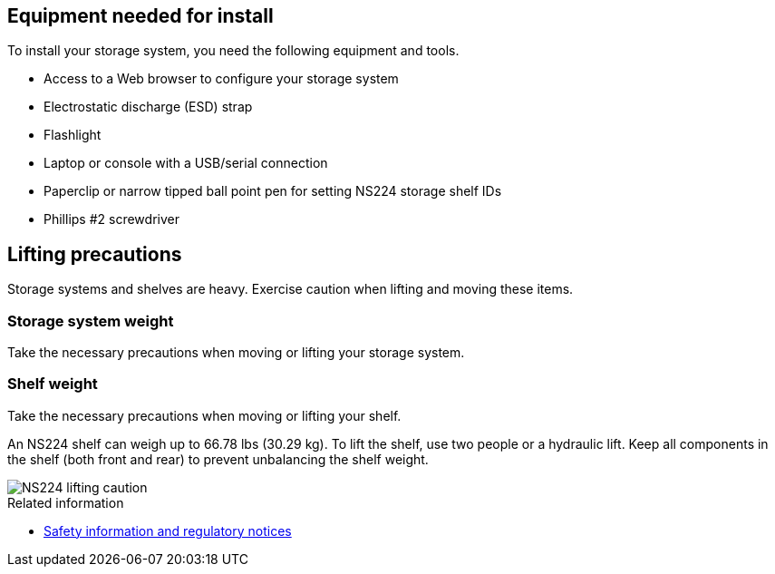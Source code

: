// to reference this file and have pdf work correctly, use one block based on context and uncomment it

// if the context is a1k

// :a1k:
// include::../_include/install_prepare_fragment_conditional.adoc[]
// :a1k!:

// if the context is a70-90

// :a70-90:
// include::../_include/install_prepare_fragment_conditional.adoc[]
// :a70-90!:

// if the context is a20-30-50:

// :a20-30-50:
// include::../_include/install_prepare_fragment_conditional.adoc[]
// :a-20-30-50!:

// if the context is fas70-90:

// :fas70-90:
// include::../_include/install_prepare_fragment_conditional.adoc[]
// :fas70-90!:

== Equipment needed for install
To install your storage system, you need the following equipment and tools. 

** Access to a Web browser to configure your storage system
** Electrostatic discharge (ESD) strap 
** Flashlight
** Laptop or console with a USB/serial connection
** Paperclip or narrow tipped ball point pen for setting NS224 storage shelf IDs
** Phillips #2 screwdriver 

== Lifting precautions 
Storage systems and shelves are heavy. Exercise caution when lifting and moving these items.

=== Storage system weight
Take the necessary precautions when moving or lifting your storage system.

// next applies to A1K
ifdef::a1k[]
An A1K storage system can weigh up to 62.83 lbs (28.5 kg). To lift the storage system, use two people or a hydraulic lift.

image::../media/drw_a1k_weight_caution_ieops-1698.svg[AFF A1K lifting caution icon]
endif::a1k[]

// next applies only to a70-90
ifdef::a70-90[]
An A70 or A90 storage system can weigh up to 151.68 lbs (68.8 kg). To lift the storage system, use four people or a hydraulic lift.

image::../media/drw_a70-90_weight_icon_ieops-1730.svg[AFF A90, AFF A70 weight caution icon]
endif::a70-90[]

// next applies only to a20-30-50
ifdef::a20-30-50[]
An A20, A30, or an A50 storage system can weigh up to 61.5 lbs (27.9 kg). To lift the storage system, use two people or a hydraulic lift.

image::../media/drw_g_lifting_weight_ieops-1831.svg[AFF A20, A30, or an A50 weight caution icon]
endif::a20-30-50[]

// next applies only to fas70-90
ifdef::fas70-90[]
A FAS70 or FAS90 storage system can weigh up to 62.83 lbs (28.5 kg). To lift the system, use two people or a hydraulic lift.

image::../media/drw_a1k_weight_caution_ieops-1698.svg[FAS70 and FAS90 lifting caution icon]
endif::fas70-90[]

=== Shelf weight
Take the necessary precautions when moving or lifting your shelf.

An NS224 shelf can weigh up to 66.78 lbs (30.29 kg). To lift the shelf, use two people or a hydraulic lift. Keep all components in the shelf (both front and rear) to prevent unbalancing the shelf weight.

image::../media/drw_ns224_lifting_weight_ieops-1716.svg[NS224 lifting caution]

// next applies only to fas70-90
ifdef::fas70-90[]
A DS460C shelf can weigh up to 360.4 lbs (181.1  kg). To lift the storage shelf, you may need up to five people or a hydraulic lift. Keep all components in the storage shelf (both front and rear) to prevent unbalancing the shelf weight.

image::../media/drw_ds460c_weight_warning_ieops-1932.svg[DS460C lifting caution]
endif::fas70-90[]

.Related information

*  https://library.netapp.com/ecm/ecm_download_file/ECMP12475945[Safety information and regulatory notices^]
